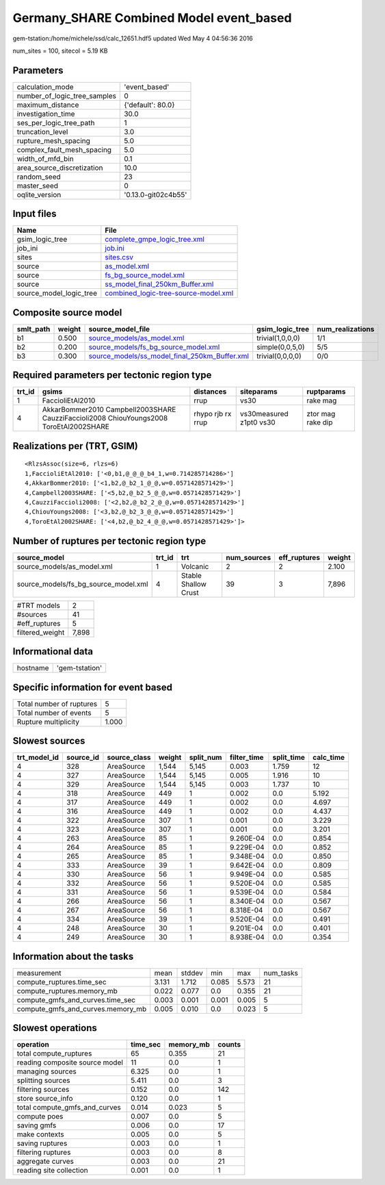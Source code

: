 Germany_SHARE Combined Model event_based
========================================

gem-tstation:/home/michele/ssd/calc_12651.hdf5 updated Wed May  4 04:56:36 2016

num_sites = 100, sitecol = 5.19 KB

Parameters
----------
============================ ===================
calculation_mode             'event_based'      
number_of_logic_tree_samples 0                  
maximum_distance             {'default': 80.0}  
investigation_time           30.0               
ses_per_logic_tree_path      1                  
truncation_level             3.0                
rupture_mesh_spacing         5.0                
complex_fault_mesh_spacing   5.0                
width_of_mfd_bin             0.1                
area_source_discretization   10.0               
random_seed                  23                 
master_seed                  0                  
oqlite_version               '0.13.0-git02c4b55'
============================ ===================

Input files
-----------
======================= ==============================================================================
Name                    File                                                                          
======================= ==============================================================================
gsim_logic_tree         `complete_gmpe_logic_tree.xml <complete_gmpe_logic_tree.xml>`_                
job_ini                 `job.ini <job.ini>`_                                                          
sites                   `sites.csv <sites.csv>`_                                                      
source                  `as_model.xml <as_model.xml>`_                                                
source                  `fs_bg_source_model.xml <fs_bg_source_model.xml>`_                            
source                  `ss_model_final_250km_Buffer.xml <ss_model_final_250km_Buffer.xml>`_          
source_model_logic_tree `combined_logic-tree-source-model.xml <combined_logic-tree-source-model.xml>`_
======================= ==============================================================================

Composite source model
----------------------
========= ====== ================================================================================================ ================ ================
smlt_path weight source_model_file                                                                                gsim_logic_tree  num_realizations
========= ====== ================================================================================================ ================ ================
b1        0.500  `source_models/as_model.xml <source_models/as_model.xml>`_                                       trivial(1,0,0,0) 1/1             
b2        0.200  `source_models/fs_bg_source_model.xml <source_models/fs_bg_source_model.xml>`_                   simple(0,0,5,0)  5/5             
b3        0.300  `source_models/ss_model_final_250km_Buffer.xml <source_models/ss_model_final_250km_Buffer.xml>`_ trivial(0,0,0,0) 0/0             
========= ====== ================================================================================================ ================ ================

Required parameters per tectonic region type
--------------------------------------------
====== ====================================================================================== ================= ======================= =================
trt_id gsims                                                                                  distances         siteparams              ruptparams       
====== ====================================================================================== ================= ======================= =================
1      FaccioliEtAl2010                                                                       rrup              vs30                    rake mag         
4      AkkarBommer2010 Campbell2003SHARE CauzziFaccioli2008 ChiouYoungs2008 ToroEtAl2002SHARE rhypo rjb rx rrup vs30measured z1pt0 vs30 ztor mag rake dip
====== ====================================================================================== ================= ======================= =================

Realizations per (TRT, GSIM)
----------------------------

::

  <RlzsAssoc(size=6, rlzs=6)
  1,FaccioliEtAl2010: ['<0,b1,@_@_@_b4_1,w=0.714285714286>']
  4,AkkarBommer2010: ['<1,b2,@_b2_1_@_@,w=0.0571428571429>']
  4,Campbell2003SHARE: ['<5,b2,@_b2_5_@_@,w=0.0571428571429>']
  4,CauzziFaccioli2008: ['<2,b2,@_b2_2_@_@,w=0.0571428571429>']
  4,ChiouYoungs2008: ['<3,b2,@_b2_3_@_@,w=0.0571428571429>']
  4,ToroEtAl2002SHARE: ['<4,b2,@_b2_4_@_@,w=0.0571428571429>']>

Number of ruptures per tectonic region type
-------------------------------------------
==================================== ====== ==================== =========== ============ ======
source_model                         trt_id trt                  num_sources eff_ruptures weight
==================================== ====== ==================== =========== ============ ======
source_models/as_model.xml           1      Volcanic             2           2            2.100 
source_models/fs_bg_source_model.xml 4      Stable Shallow Crust 39          3            7,896 
==================================== ====== ==================== =========== ============ ======

=============== =====
#TRT models     2    
#sources        41   
#eff_ruptures   5    
filtered_weight 7,898
=============== =====

Informational data
------------------
======== ==============
hostname 'gem-tstation'
======== ==============

Specific information for event based
------------------------------------
======================== =====
Total number of ruptures 5    
Total number of events   5    
Rupture multiplicity     1.000
======================== =====

Slowest sources
---------------
============ ========= ============ ====== ========= =========== ========== =========
trt_model_id source_id source_class weight split_num filter_time split_time calc_time
============ ========= ============ ====== ========= =========== ========== =========
4            328       AreaSource   1,544  5,145     0.003       1.759      12       
4            327       AreaSource   1,544  5,145     0.005       1.916      10       
4            329       AreaSource   1,544  5,145     0.003       1.737      10       
4            318       AreaSource   449    1         0.002       0.0        5.192    
4            317       AreaSource   449    1         0.002       0.0        4.697    
4            316       AreaSource   449    1         0.002       0.0        4.437    
4            322       AreaSource   307    1         0.001       0.0        3.229    
4            323       AreaSource   307    1         0.001       0.0        3.201    
4            263       AreaSource   85     1         9.260E-04   0.0        0.854    
4            264       AreaSource   85     1         9.229E-04   0.0        0.852    
4            265       AreaSource   85     1         9.348E-04   0.0        0.850    
4            333       AreaSource   39     1         9.642E-04   0.0        0.809    
4            330       AreaSource   56     1         9.949E-04   0.0        0.585    
4            332       AreaSource   56     1         9.520E-04   0.0        0.585    
4            331       AreaSource   56     1         9.539E-04   0.0        0.584    
4            266       AreaSource   56     1         8.340E-04   0.0        0.567    
4            267       AreaSource   56     1         8.318E-04   0.0        0.567    
4            334       AreaSource   39     1         9.520E-04   0.0        0.491    
4            248       AreaSource   30     1         9.201E-04   0.0        0.401    
4            249       AreaSource   30     1         8.938E-04   0.0        0.354    
============ ========= ============ ====== ========= =========== ========== =========

Information about the tasks
---------------------------
================================= ===== ====== ===== ===== =========
measurement                       mean  stddev min   max   num_tasks
compute_ruptures.time_sec         3.131 1.712  0.085 5.573 21       
compute_ruptures.memory_mb        0.022 0.077  0.0   0.355 21       
compute_gmfs_and_curves.time_sec  0.003 0.001  0.001 0.005 5        
compute_gmfs_and_curves.memory_mb 0.005 0.010  0.0   0.023 5        
================================= ===== ====== ===== ===== =========

Slowest operations
------------------
============================== ======== ========= ======
operation                      time_sec memory_mb counts
============================== ======== ========= ======
total compute_ruptures         65       0.355     21    
reading composite source model 11       0.0       1     
managing sources               6.325    0.0       1     
splitting sources              5.411    0.0       3     
filtering sources              0.152    0.0       142   
store source_info              0.120    0.0       1     
total compute_gmfs_and_curves  0.014    0.023     5     
compute poes                   0.007    0.0       5     
saving gmfs                    0.006    0.0       17    
make contexts                  0.005    0.0       5     
saving ruptures                0.003    0.0       1     
filtering ruptures             0.003    0.0       8     
aggregate curves               0.003    0.0       21    
reading site collection        0.001    0.0       1     
============================== ======== ========= ======